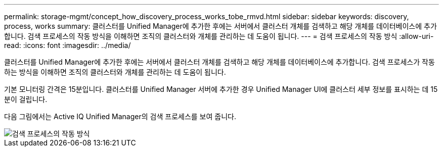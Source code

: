 ---
permalink: storage-mgmt/concept_how_discovery_process_works_tobe_rmvd.html 
sidebar: sidebar 
keywords: discovery, process, works 
summary: 클러스터를 Unified Manager에 추가한 후에는 서버에서 클러스터 개체를 검색하고 해당 개체를 데이터베이스에 추가합니다. 검색 프로세스의 작동 방식을 이해하면 조직의 클러스터와 개체를 관리하는 데 도움이 됩니다. 
---
= 검색 프로세스의 작동 방식
:allow-uri-read: 
:icons: font
:imagesdir: ../media/


[role="lead"]
클러스터를 Unified Manager에 추가한 후에는 서버에서 클러스터 개체를 검색하고 해당 개체를 데이터베이스에 추가합니다. 검색 프로세스가 작동하는 방식을 이해하면 조직의 클러스터와 개체를 관리하는 데 도움이 됩니다.

기본 모니터링 간격은 15분입니다. 클러스터를 Unified Manager 서버에 추가한 경우 Unified Manager UI에 클러스터 세부 정보를 표시하는 데 15분이 걸립니다.

다음 그림에서는 Active IQ Unified Manager의 검색 프로세스를 보여 줍니다.

image::../media/discovery_process_oc_6_0.gif[검색 프로세스의 작동 방식]
